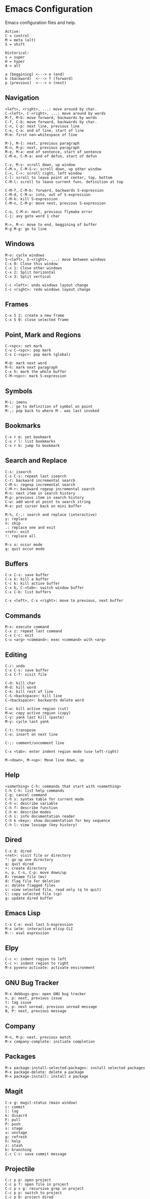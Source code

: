 * Emacs Configuration
Emacs configuration files and help.

#+begin_src
Active:
C = control
M = meta (alt)
S = shift

Historical:
s = super
H = hyper
A = alt
#+end_src

#+begin_src
a (beggining) <---> e (end)
b (backward)  <---> f (forward)
p (previous)  <---> n (next)
#+end_src

** Navigation
#+begin_src
<left>, <right>, ...: move around by char.
C-<left>, C-<right>, ...: move around by words
M-f, M-b: move forward, backwards by words
C-f, C-b: move forward, backwards by char.
C-n, C-p: next line, previous line
C-e, C-a: end of line, start of line
M-m: first non-whitespace of line

M-}, M-{: next, previous paragraph
M-n, M-p: next, previous paragraph
M-e, M-a: end of sentence, start of sentence
C-M-e, C-M-a: end of defun, start of defun

C-v, M-v: scroll down, up window
C-M-v, C-M-S-v: scroll down, up other window
C-<, C->: scroll right, left window
C-l: scroll to leave point at center, top, bottom
C-M-l: scroll to leave current func. definition at top

C-M-f, C-M-b: forward, backwards S-expression
C-M-d, C-M-u: into, out of S-expression
C-M-k: kill S-expression
C-M-n, C-M-p: move next, previous S-expression

C-o, C-M-o: next, previous flymake error
C-j: avy goto word 1 char

M->, M-<: move to end, beggining of buffer
M-g M-g: go to line
#+end_src

** Windows
#+begin_src
M-o: cycle windows
S-<left>, S-<right>, ...: move between windows
C-x 0: Close this window
C-x 1: Close other windows
C-x 2: Split horizontal
C-x 3: Split vertical

C-c <left>: undo windows layout change
C-c <right>: redo windows layout change
#+end_src

** Frames
#+begin_src
C-x 5 2: create a new frame
C-x 5 0: close selected frame
#+end_src

** Point, Mark and Regions
#+begin_src
C-<spc>: set mark
C-u C-<spc>: pop mark
C-x C-<spc>: pop mark (global)

M-@: mark next word
M-h: mark next paragraph
C-x h: mark the whole buffer
C-M-<spc>: mark S-expression
#+end_src

** Symbols
#+begin_src
M-i: imenu
M-.: go to definition of symbol on point
M-,: pop back to where M-. was last invoked
#+end_src

** Bookmarks
#+begin_src
C-x r m: set bookmark
C-x r l: list bookmarks
C-x r b: jump to bookmark
#+end_src

** Search and Replace
#+begin_src
C-s: isearch
C-s C-s: repeat last isearch
C-r: backward incremental search
C-M-s: regexp incremental search
C-M-r: backward regexp incremental search
M-n: next item in search history
M-p: previous item in search history
C-w: add word at point to search string
M-e: put cursor back on mini buffer

M-%, C-,: search and replace (interactive)
y: replace
n: skip
.: replace one and exit
<ret>: exit
!: replace all

M-s o: occur mode
q: quit occur mode
#+end_src

** Buffers
#+begin_src
C-x C-s: save buffer
C-x k: kill a buffer
C-c k: kill active buffer
C-x b, C-<tab>: switch window buffer
C-x C-b: list buffers

C-x <left>, C-x <right>: move to previous, next buffer
#+end_src

** Commands
#+begin_src
M-x: execute command
C-x z: repeat last command
C-x C-c: exit
C-u <arg> <command>: exec <command> with <arg>
#+end_src

** Editing
#+begin_src
C-/: undo
C-x C-s: save buffer
C-x C-f: visit file

C-d: kill char
M-d: kill word
C-k: kill rest of line
C-S-<backspace>: kill line
C-<backspace>: backwards delete word

C-w: kill active region (cut)
M-w: copy active region (copy)
C-y: yank last kill (paste)
M-y: cycle last yank

C-t: transpose
C-o: insert on next line

C-;: comment/uncomment line

C-x <tab>: enter indent region mode (use left-right)

M-<down>, M-<up>: Move line down, up
#+end_src

** Help
#+begin_src
<something> C-h: commands that start with <something>
C-h C-h: list help commands
C-g: cancel command
C-h s: syntax table for current mode
C-h v: describe variable
C-h f: describe function
C-h m: describe modes
C-h i: info documentation reader
C-h k <key>: show documentation for key sequence
C-h l: view lossage (key history)
#+end_src

** Dired
#+begin_src
C-x d: dired
<ret>: visit file or directory
^: go up one directory
q: quit dired
+: create directory
n, p, C-n, C-p: move down/up
R: rename file (mv)
d: flag file for deletion
x: delete flagged files
v: view selected file, read only (q to quit)
C: copy selected file (cp)
g: update dired buffer
#+end_src

** Emacs Lisp
#+begin_src
C-x C-e: eval last S-expression
M-x ielm: interactive elisp CLI
M-:: eval expression
#+end_src

** Elpy
#+begin_src
C-c <: indent region to left
C-c >: indent region to right
M-x pyvenv-activate: activate environment
#+end_src

** GNU Bug Tracker
#+begin_src
M-x debbugs-gnu: open GNU bug tracker
n, p: next, previous issue
t: tag issue
n, p: next unread, previous unread message
N, P: next, previous message
#+end_src

** Company
#+begin_src
M-n, M-p: next, previous match
M-x company-complete: initiate completion
#+end_src

** Packages
#+begin_src
M-x package-install-selected-packages: install selected packages
M-x package-delete: delete a package
M-x package-install: install a package
#+end_src

** Magit
#+begin_src
C-x g: magit-status (main window)
c: commit
l: log
k: disacrd
F: pull
P: push
s: stage
u: unstage
g: refresh
h: help
z: stash
b: branching
C-c C-c: save commit message
#+end_src

** Projectile
#+begin_src
C-c p p: open project
C-c p f: open file in project
C-c p s g: recursive grep in project
C-c p p: switch to project
C-c p D: project dired
#+end_src

** Shell
#+begin_src
C-c M-o, C-c l: clear screen
C-c C-c: send interrupt
C-d: send EOF
#+end_src

** Man Mode
#+begin_src
M-x man: enter man mode
n, p: next, previous section
#+end_src

** IBuffer
#+begin_src
C-c <tab>: enter IBuffer
d: Mark buffer for deletion
x: Kill all marked buffers
U: Unmark all buffers
q: Bury IBuffer
n, p: next, previous line
#+end_src

* Free Keys
#+begin_src
C-c SPC
C-.
M-DEL
C-x C-x
#+end_src

